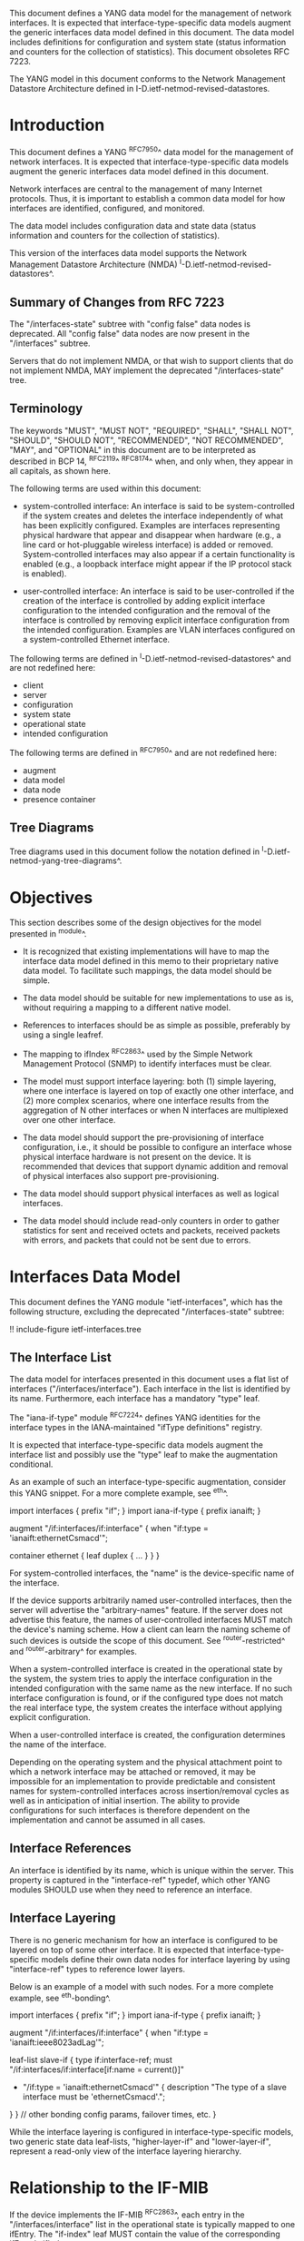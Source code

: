 This document defines a YANG data model for the management of network
interfaces. It is expected that interface-type-specific data models
augment the generic interfaces data model defined in this document.
The data model includes definitions for configuration and system state (status
information and counters for the collection of statistics).  This
document obsoletes RFC 7223.

The YANG model in this document conforms to the Network Management
Datastore Architecture defined in I-D.ietf-netmod-revised-datastores.

* Introduction

This document defines a YANG ^RFC7950^ data model for the
management of network interfaces. It is expected that
interface-type-specific data models augment the generic interfaces
data model defined in this document.

Network interfaces are central to the management of many Internet
protocols.  Thus, it is important to establish a common data model for
how interfaces are identified, configured, and monitored.

The data model includes configuration data and state data (status
information and counters for the collection of statistics).

This version of the interfaces data model supports the Network
Management Datastore Architecture (NMDA)
^I-D.ietf-netmod-revised-datastores^.

** Summary of Changes from RFC 7223

The "/interfaces-state" subtree with "config false" data nodes is
deprecated.  All "config false" data nodes are now present in the
"/interfaces" subtree.

Servers that do not implement NMDA, or that wish to support clients
that do not implement NMDA, MAY implement the deprecated
"/interfaces-state" tree.

** Terminology

The keywords "MUST", "MUST NOT", "REQUIRED", "SHALL", "SHALL NOT",
"SHOULD", "SHOULD NOT", "RECOMMENDED", "NOT RECOMMENDED", "MAY", and
"OPTIONAL" in this document are to be interpreted as described in BCP
14, ^RFC2119^ ^RFC8174^ when, and only when, they appear in all capitals,
as shown here.

The following terms are used within this document:

- system-controlled interface: An interface is said to be
  system-controlled if the system creates and deletes the interface
  independently of what has been explicitly configured.  Examples are
  interfaces representing physical hardware that appear and disappear
  when hardware (e.g., a line card or hot-pluggable wireless
  interface) is added or removed.  System-controlled interfaces may
  also appear if a certain functionality is enabled (e.g., a loopback
  interface might appear if the IP protocol stack is enabled).

- user-controlled interface: An interface is said to be
  user-controlled if the creation of the interface is controlled by
  adding explicit interface configuration to the intended configuration
  and the removal of the interface is controlled by removing
  explicit interface configuration from the intended configuration.
  Examples are VLAN interfaces configured on a
  system-controlled Ethernet interface.

The following terms are defined in
^I-D.ietf-netmod-revised-datastores^ and are not redefined here:

- client
- server
- configuration
- system state
- operational state
- intended configuration

The following terms are defined in ^RFC7950^ and are not redefined
here:

- augment
- data model
- data node
- presence container

** Tree Diagrams

Tree diagrams used in this document follow the notation defined in
^I-D.ietf-netmod-yang-tree-diagrams^.

* Objectives

This section describes some of the design objectives for the model
presented in ^module^.

- It is recognized that existing implementations will have to map the
  interface data model defined in this memo to their proprietary
  native data model.  To facilitate such mappings, the data model
  should be simple.

- The data model should be suitable for new implementations to use
  as is, without requiring a mapping to a different native model.

- References to interfaces should be as simple as possible,
  preferably by using a single leafref.

- The mapping to ifIndex ^RFC2863^ used by the Simple Network
  Management Protocol (SNMP) to identify interfaces
  must be clear.

- The model must support interface layering: both (1) simple layering,
  where one interface is layered on top of exactly one other
  interface, and (2) more complex scenarios, where one interface
  results from the aggregation of N other interfaces or when N
  interfaces are multiplexed over one other interface.

- The data model should support the pre-provisioning of interface
  configuration, i.e., it should be possible to configure an interface
  whose physical interface hardware is not present on the device.  It
  is recommended that devices that support dynamic addition and
  removal of physical interfaces also support pre-provisioning.

- The data model should support physical interfaces as well as
  logical interfaces.

- The data model should include read-only counters in order to gather
  statistics for sent and received octets and packets, received
  packets with errors, and packets that could not be sent due to
  errors.

* Interfaces Data Model

This document defines the YANG module "ietf-interfaces", which has the
following structure, excluding the deprecated "/interfaces-state"
subtree:

!! include-figure ietf-interfaces.tree

** The Interface List

The data model for interfaces presented in this document uses a flat
list of interfaces ("/interfaces/interface").  Each interface in the
list is identified by its name.  Furthermore, each interface has a
mandatory "type" leaf.

The "iana-if-type" module ^RFC7224^ defines
YANG identities for the interface types in the IANA-maintained "ifType
definitions" registry.

It is expected that interface-type-specific data models augment the
interface list and possibly use the "type" leaf to make the
augmentation conditional.

As an example of such an interface-type-specific augmentation, consider
this YANG snippet.  For a more complete example, see ^eth^.

  import interfaces {
      prefix "if";
  }
  import iana-if-type {
    prefix ianaift;
  }

  augment "/if:interfaces/if:interface" {
      when "if:type = 'ianaift:ethernetCsmacd'";

      container ethernet {
          leaf duplex {
              ...
          }
      }
  }

For system-controlled interfaces, the "name" is the device-specific
name of the interface.

If the device supports arbitrarily named user-controlled interfaces,
then the server will advertise the "arbitrary-names" feature.  If the
server does not advertise this feature, the names of user-controlled
interfaces MUST match the device's naming scheme.  How a client can
learn the naming scheme of such devices is outside the scope of this
document.  See ^router-restricted^ and ^router-arbitrary^ for
examples.

When a system-controlled interface is created in the operational state
by the system, the system tries to apply the interface
configuration in the intended configuration with the same
name as the new interface.  If no such interface configuration is
found, or if the configured type does not match the real interface
type, the system creates the interface without applying explicit
configuration.

When a user-controlled interface is created, the configuration
determines the name of the interface.

Depending on the operating system and the physical attachment point to
which a network interface may be attached or removed, it may be
impossible for an implementation to provide predictable and consistent
names for system-controlled interfaces across insertion/removal cycles
as well as in anticipation of initial insertion.  The ability to
provide configurations for such interfaces is therefore dependent on
the implementation and cannot be assumed in all cases.

** Interface References

An interface is identified by its name, which is unique within the
server.  This property is captured in the "interface-ref" typedef,
which other YANG modules SHOULD use when they need to reference an
interface.

** Interface Layering

There is no generic mechanism for how an interface is configured to be
layered on top of some other interface.  It is expected that
interface-type-specific models define their own data nodes for
interface layering by using "interface-ref" types to reference lower
layers.

Below is an example of a model with such nodes.  For a more complete
example, see ^eth-bonding^.

  import interfaces {
      prefix "if";
  }
  import iana-if-type {
    prefix ianaift;
  }

  augment "/if:interfaces/if:interface" {
      when "if:type = 'ianaift:ieee8023adLag'";

      leaf-list slave-if {
          type if:interface-ref;
          must "/if:interfaces/if:interface[if:name = current()]"
             + "/if:type = 'ianaift:ethernetCsmacd'" {
              description
                  "The type of a slave interface must be
                   'ethernetCsmacd'.";
          }
      }
      // other bonding config params, failover times, etc.
  }

While the interface layering is configured in interface-type-specific
models, two generic state data leaf-lists, "higher-layer-if" and
"lower-layer-if", represent a read-only view of the interface layering
hierarchy.

* Relationship to the IF-MIB

If the device implements the IF-MIB ^RFC2863^, each entry in the
"/interfaces/interface" list in the operational state is
typically mapped to one ifEntry.  The "if-index" leaf MUST contain the
value of the corresponding ifEntry's ifIndex.

In most cases, the "name" of an "/interfaces/interface" entry is
mapped to ifName.  The IF-MIB allows two different ifEntries to have
the same ifName.  Devices that support this feature and also support
the data model defined in this document cannot have a 1-1 mapping
between the "name" leaf and ifName.

The configured "description" of an "interface" has traditionally been
mapped to ifAlias in some implementations.  This document allows this
mapping, but implementers should be aware of the differences in the
value space and persistence for these objects.  See the YANG module
definition of the leaf "description" in ^module^ for details.

The IF-MIB also defines the writable object ifPromiscuousMode.  Since
this object typically is not implemented as a configuration object by
SNMP agents, it is not mapped to the "ietf-interfaces" module.

The ifMtu object from the IF-MIB is not mapped to the "ietf-interfaces"
module.  It is expected that interface-type-specific YANG modules
provide interface-type-specific MTU leafs by augmenting the
"ietf-interfaces" model.

There are a number of counters in the IF-MIB that exist in two
versions: one with 32 bits and one with 64 bits.  The 64-bit versions
were added to support high-speed interfaces with a data rate greater
than 20,000,000 bits/second.  Today's implementations generally
support such high-speed interfaces, and hence only 64-bit counters are
provided in this data model.  Note that the server that implements this
module and an SNMP agent may differ in the time granularity in which
they provide access to the counters.  For example, it is common that
SNMP implementations cache counter values for some time.

The objects ifDescr and ifConnectorPresent from the IF-MIB are not
mapped to the "ietf-interfaces" module.

The following tables list the YANG data nodes with corresponding
objects in the IF-MIB.

-- YANG Data Nodes and Related IF-MIB Objects
| YANG data node in /interfaces/interface | IF-MIB object              |
|-----------------------------------------+----------------------------|
| name                                    | ifName                     |
| type                                    | ifType                     |
| description                             | ifAlias                    |
| admin-status                            | ifAdminStatus              |
| oper-status                             | ifOperStatus               |
| last-change                             | ifLastChange               |
| if-index                                | ifIndex                    |
| link-up-down-trap-enable                | ifLinkUpDownTrapEnable     |
| phys-address                            | ifPhysAddress              |
| higher-layer-if and lower-layer-if      | ifStackTable               |
| speed                                   | ifSpeed and ifHighSpeed    |
| discontinuity-time                      | ifCounterDiscontinuityTime |
| in-octets                               | ifHCInOctets               |
| in-unicast-pkts                         | ifHCInUcastPkts            |
| in-broadcast-pkts                       | ifHCInBroadcastPkts        |
| in-multicast-pkts                       | ifHCInMulticastPkts        |
| in-discards                             | ifInDiscards               |
| in-errors                               | ifInErrors                 |
| in-unknown-protos                       | ifInUnknownProtos          |
| out-octets                              | ifHCOutOctets              |
| out-unicast-pkts                        | ifHCOutUcastPkts           |
| out-broadcast-pkts                      | ifHCOutBroadcastPkts       |
| out-multicast-pkts                      | ifHCOutMulticastPkts       |
| out-discards                            | ifOutDiscards              |
| out-errors                              | ifOutErrors                |

* Interfaces YANG Module @module@

This YANG module imports typedefs from ^RFC6991^.

!! include-figure ietf-interfaces.yang extract-to="ietf-interfaces@2018-01-09.yang"

* IANA Considerations @iana@

This document registers a URI in the "IETF XML Registry" ^RFC3688^.
Following the format in RFC 3688, the following registration has been
made.

  URI: urn:ietf:params:xml:ns:yang:ietf-interfaces

  Registrant Contact: The IESG.

  XML: N/A, the requested URI is an XML namespace.

This document registers a YANG module in the "YANG Module Names"
registry ^RFC6020^.

  name:         ietf-interfaces
  namespace:    urn:ietf:params:xml:ns:yang:ietf-interfaces
  prefix:       if
  reference:    RFC XXXX

* Security Considerations

The YANG module specified in this document defines a schema for data
that is designed to be accessed via network management protocols such
as NETCONF ^RFC6241^ or RESTCONF ^RFC8040^. The lowest NETCONF layer
is the secure transport layer, and the mandatory-to-implement secure
transport is Secure Shell (SSH) ^RFC6242^. The lowest RESTCONF layer
is HTTPS, and the mandatory-to-implement secure transport is TLS
^RFC5246^.

The NETCONF access control model ^RFC6536^ provides the means to
restrict access for particular NETCONF or RESTCONF users to a
preconfigured subset of all available NETCONF or RESTCONF protocol
operations and content.

There are a number of data nodes defined in the YANG module
which are writable/creatable/deletable (i.e., config true,
which is the default).  These data nodes may be considered sensitive
or vulnerable in some network environments.  Write operations (e.g.,
<edit-config>) to these data nodes without proper protection can have a
negative effect on network operations.  These are the subtrees and
data nodes and their sensitivity/vulnerability:

= /interfaces/interface:
This list specifies the configured interfaces on a device.
Unauthorized access to this list could cause the device to ignore
packets it should receive and process.
= /interfaces/interface/enabled:
This leaf controls whether an interface is enabled or not.  Unauthorized
access to this leaf could cause the device to ignore packets it should
receive and process.

* Acknowledgments

The author wishes to thank Alexander Clemm, Per Hedeland, Ladislav
Lhotka, and Juergen Schoenwaelder for their helpful comments.

*! start-appendix

* Example: Ethernet Interface Module @eth@

This section gives a simple example of how an Ethernet interface
module could be defined.  It demonstrates how media-specific
configuration parameters can be conditionally augmented to the generic
interface list.  It also shows how operational state parameters can be
conditionally augmented to the operational interface list.  The
example is not intended as a complete module for Ethernet
configuration.

!! include-figure example-ethernet.yang

* Example: Ethernet Bonding Interface Module @eth-bonding@

This section gives an example of how interface layering can be
defined.  An Ethernet bonding interface that bonds
several Ethernet interfaces into one logical interface is defined.

!! include-figure example-ethernet-bonding.yang

* Example: VLAN Interface Module @vlan@

This section gives an example of how a VLAN interface module can be
defined.

!! include-figure example-vlan.yang

* Example: NETCONF <get-config> Reply

This section gives an example of a reply to the NETCONF <get-config>
request for <running> for a device that implements the example data
models above.

!! include-figure ex-get-config-reply.load

* Example: NETCONF <get-data> Reply

This section gives an example of a reply to the NETCONF <get-data>
request for <operational> for a device that implements the example
data models above.

This example uses the "origin" annotation, which is defined in the
module "ietf-origin" ^I-D.ietf-netmod-revised-datastores^.

!! include-figure ex-get-data-reply.load

* Examples: Interface Naming Schemes

This section gives examples of some implementation strategies.

The examples make use of the example data model "example-vlan" (see
^vlan^) to show how user-controlled interfaces can be configured.

** Router with Restricted Interface Names @router-restricted@

In this example, a router has support for 4 line cards, each with 8
ports.  The slots for the cards are physically numbered from 0 to 3,
and the ports on each card from 0 to 7.  Each card has Fast Ethernet
or Gigabit Ethernet ports.

The device-specific names for these physical interfaces are
"fastethernet-N/M" or "gigabitethernet-N/M".

The name of a VLAN interface is restricted to the form
"<physical-interface-name>.<subinterface-number>".

It is assumed that the operator is aware of this naming scheme.  The
implementation auto-initializes the value for "type" based on the
interface name.

The NETCONF server does not advertise the "arbitrary-names" feature in
the <hello> message.

An operator can configure a physical interface by sending an
<edit-config> containing:

  <interface nc:operation="create">
    <name>fastethernet-1/0</name>
  </interface>

When the server processes this request, it will set the leaf "type" to
"ianaift:ethernetCsmacd".  Thus, if the client performs a <get-config>
right after the <edit-config> above, it will get:

  <interface>
    <name>fastethernet-1/0</name>
    <type>ianaift:ethernetCsmacd</type>
  </interface>

The client can configure a VLAN interface by sending an
<edit-config> containing:

  <interface nc:operation="create">
    <name>fastethernet-1/0.10005</name>
    <type>ianaift:l2vlan</type>
    <vlan:base-interface>fastethernet-1/0</vlan:base-interface>
    <vlan:vlan-id>5</vlan:vlan-id>
  </interface>

If the client tries to change the type of the physical interface with
an <edit-config> containing:

  <interface nc:operation="merge">
    <name>fastethernet-1/0</name>
    <type>ianaift:tunnel</type>
  </interface>

then the server will reply with an "invalid-value" error, since the
new type does not match the name.

** Router with Arbitrary Interface Names @router-arbitrary@

In this example, a router has support for 4 line cards, each with 8
ports.  The slots for the cards are physically numbered from 0 to 3,
and the ports on each card from 0 to 7.  Each card has Fast Ethernet
or Gigabit Ethernet ports.

The device-specific names for these physical interfaces are
"fastethernet-N/M" or "gigabitethernet-N/M".

The implementation does not restrict the user-controlled interface
names.  This allows an operator to more easily apply the interface
configuration to a different interface.  However, the additional level
of indirection also makes it a bit more complex to map interface names
found in other protocols to configuration entries.

The NETCONF server advertises the "arbitrary-names" feature in the
<hello> message.

Physical interfaces are configured as in ^router-restricted^.

An operator can configure a VLAN interface by sending an
<edit-config> containing:

  <interface nc:operation="create">
    <name>acme-interface</name>
    <type>ianaift:l2vlan</type>
    <vlan:base-interface>fastethernet-1/0</vlan:base-interface>
    <vlan:vlan-id>5</vlan:vlan-id>
  </interface>

If necessary, the operator can move the configuration named
"acme-interface" over to a different physical interface with an
<edit-config> containing:

  <interface nc:operation="merge">
    <name>acme-interface</name>
    <vlan:base-interface>fastethernet-1/1</vlan:base-interface>
  </interface>

** Ethernet Switch with Restricted Interface Names

In this example, an Ethernet switch has a number of ports, each
identified by a simple port number.

The device-specific names for the physical interfaces are numbers that
match the physical port number.

An operator can configure a physical interface by sending an
<edit-config> containing:

  <interface nc:operation="create">
    <name>6</name>
  </interface>

When the server processes this request, it will set the leaf "type" to
"ianaift:ethernetCsmacd".  Thus, if the client performs a <get-config>
right after the <edit-config> above, it will get:

  <interface>
    <name>6</name>
    <type>ianaift:ethernetCsmacd</type>
  </interface>

** Generic Host with Restricted Interface Names @generic-restricted@

In this example, a generic host has interfaces named by the kernel.
The system identifies the physical interface by the name assigned by
the operating system to the interface.

The name of a VLAN interface is restricted to the form
"<physical-interface-name>:<vlan-number>".

The NETCONF server does not advertise the "arbitrary-names" feature in
the <hello> message.

An operator can configure an interface by sending an <edit-config>
containing:

  <interface nc:operation="create">
    <name>eth8</name>
  </interface>

When the server processes this request, it will set the leaf "type" to
"ianaift:ethernetCsmacd".  Thus, if the client performs a <get-config>
right after the <edit-config> above, it will get:

  <interface>
    <name>eth8</name>
    <type>ianaift:ethernetCsmacd</type>
  </interface>

The client can configure a VLAN interface by sending an
<edit-config> containing:

  <interface nc:operation="create">
    <name>eth8:5</name>
    <type>ianaift:l2vlan</type>
    <vlan:base-interface>eth8</vlan:base-interface>
    <vlan:vlan-id>5</vlan:vlan-id>
  </interface>

** Generic Host with Arbitrary Interface Names

In this example, a generic host has interfaces named by the kernel.
The system identifies the physical interface by the name assigned by
the operating system to the interface.

The implementation does not restrict the user-controlled interface
names.  This allows an operator to more easily apply the interface
configuration to a different interface.  However, the additional level
of indirection also makes it a bit more complex to map interface names
found in other protocols to configuration entries.

The NETCONF server advertises the "arbitrary-names" feature in the
<hello> message.

Physical interfaces are configured as in ^generic-restricted^.

An operator can configure a VLAN interface by sending an
<edit-config> containing:

  <interface nc:operation="create">
    <name>acme-interface</name>
    <type>ianaift:l2vlan</type>
    <vlan:base-interface>eth8</vlan:base-interface>
    <vlan:vlan-id>5</vlan:vlan-id>
  </interface>

If necessary, the operator can move the configuration named
"acme-interface" over to a different physical interface with an
<edit-config> containing:

  <interface nc:operation="merge">
    <name>acme-interface</name>
    <vlan:base-interface>eth3</vlan:base-interface>
  </interface>

{{document:
    name ;
    ipr trust200902;
    category std;
    references references.xml;
    obsoletes rfc7223;
    title "A YANG Data Model for Interface Management";
    abbreviation "YANG Interface Management";
    contributor "author:Martin Bjorklund:Tail-f Systems:mbj@tail-f.com";
}}
